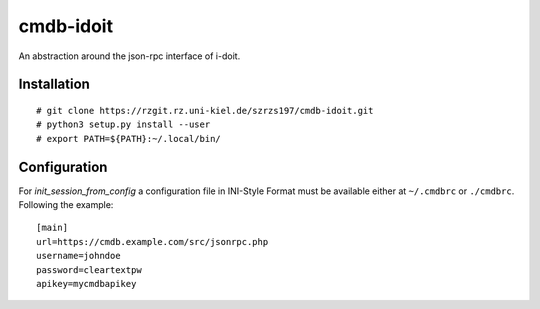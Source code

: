 cmdb-idoit
==========

An abstraction around the json-rpc interface of i-doit.

Installation
------------

:: 

  # git clone https://rzgit.rz.uni-kiel.de/szrzs197/cmdb-idoit.git
  # python3 setup.py install --user
  # export PATH=${PATH}:~/.local/bin/


Configuration
-------------

For `init_session_from_config` a configuration file in INI-Style Format must
be available either at ``~/.cmdbrc`` or ``./cmdbrc``. Following the example:

::

  [main]                                                                          
  url=https://cmdb.example.com/src/jsonrpc.php                                 
  username=johndoe
  password=cleartextpw
  apikey=mycmdbapikey
